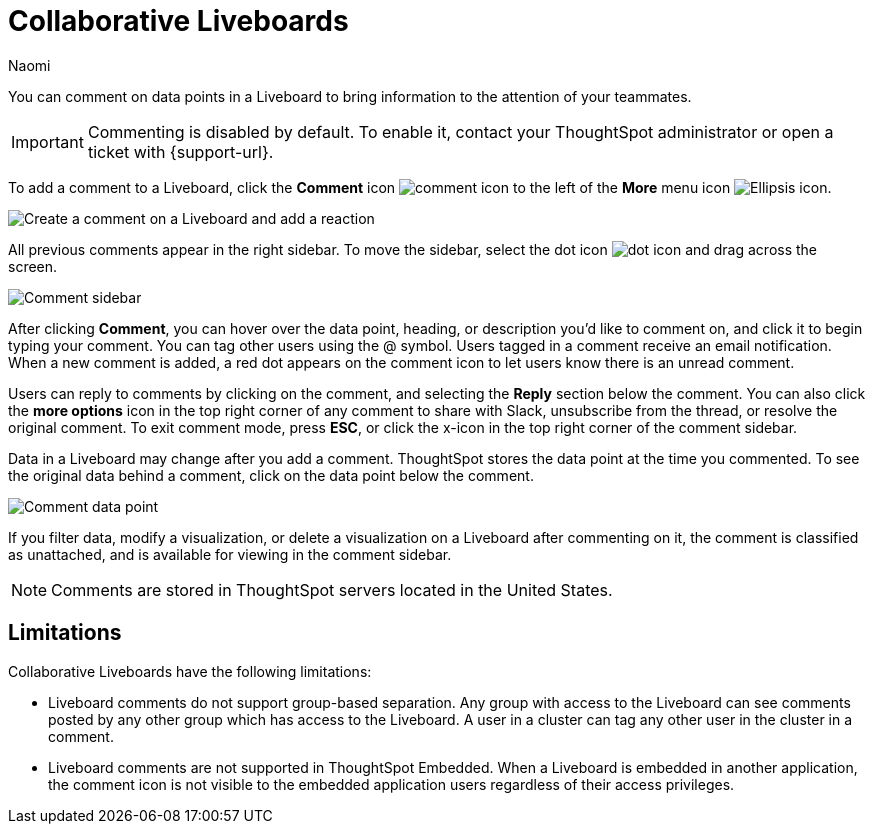 = Collaborative Liveboards
:experimental:
:author: Naomi
:last_updated: 10/18/2024
:linkattrs:
:page-layout: default-cloud
:page-aliases: commenting.adoc
:description: You can comment on data points in a Liveboard to bring information to the attention of your teammates.
:jira: SCAL-182038, SCAL-159515, SCAL-201031, SCAL-200797, SCAL-206393, SCAL-213189 (unsupported on TSE), SCAL-221304 (added by Mark per request by Arpit), SCAL-222127 (remove Cord), SCAL-229028 (note about storing of comments)

You can comment on data points in a Liveboard to bring information to the attention of your teammates.

IMPORTANT: Commenting is disabled by default. To enable it, contact your ThoughtSpot administrator or open a ticket with {support-url}.

To add a comment to a Liveboard, click the *Comment* icon image:comment-icon.png[comment icon] to the left of the *More* menu icon image:icon-more-10px.png[Ellipsis icon].


image:comment-liveboard.gif[Create a comment on a Liveboard and add a reaction]


All previous comments appear in the right sidebar. To move the sidebar, select the dot icon image:icon-dot.png[dot icon] and drag across the screen.

image::comment-sidebar.png[Comment sidebar]

After clicking *Comment*, you can hover over the data point, heading, or description you'd like to comment on, and click it to begin typing your comment. You can tag other users using the @ symbol. Users tagged in a comment receive an email notification. When a new comment is added, a red dot appears on the comment icon to let users know there is an unread comment.

Users can reply to comments by clicking on the comment, and selecting the *Reply* section below the comment. You can also click the *more options* icon in the top right corner of any comment to share with Slack, unsubscribe from the thread, or resolve the original comment. To exit comment mode, press *ESC*, or click the x-icon in the top right corner of the comment sidebar.


Data in a Liveboard may change after you add a comment. ThoughtSpot stores the data point at the time you commented. To see the original data behind a comment, click on the data point below the comment.

image::comment-data-point.png[Comment data point]



If you filter data, modify a visualization, or delete a visualization on a Liveboard after commenting on it, the comment is classified as unattached, and is available for viewing in the comment sidebar.

NOTE: Comments are stored in ThoughtSpot servers located in the United States.

== Limitations

Collaborative Liveboards have the following limitations:

- Liveboard comments do not support group-based separation. Any group with access to the Liveboard can see comments posted by any other group which has access to the Liveboard. A user in a cluster can tag any other user in the cluster in a comment.
- Liveboard comments are not supported in ThoughtSpot Embedded. When a Liveboard is embedded in another application, the comment icon is not visible to the embedded application users regardless of their access privileges.
